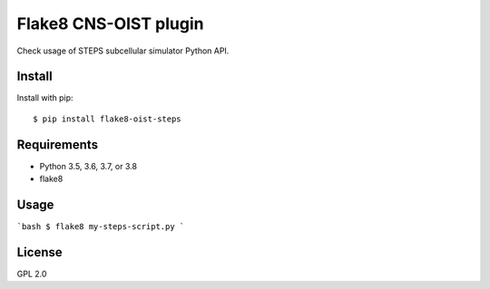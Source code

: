 Flake8 CNS-OIST plugin
======================
Check usage of STEPS subcellular simulator Python API.

Install
-------
Install with pip::

    $ pip install flake8-oist-steps

Requirements
------------
- Python 3.5, 3.6, 3.7, or 3.8
- flake8

Usage
-----

```bash
$ flake8 my-steps-script.py
```

License
-------
GPL 2.0
